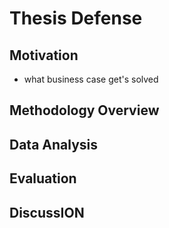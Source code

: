 * Thesis Defense
** Motivation
- what business case get's solved
** Methodology Overview
** Data Analysis
** Evaluation
** DiscussION
